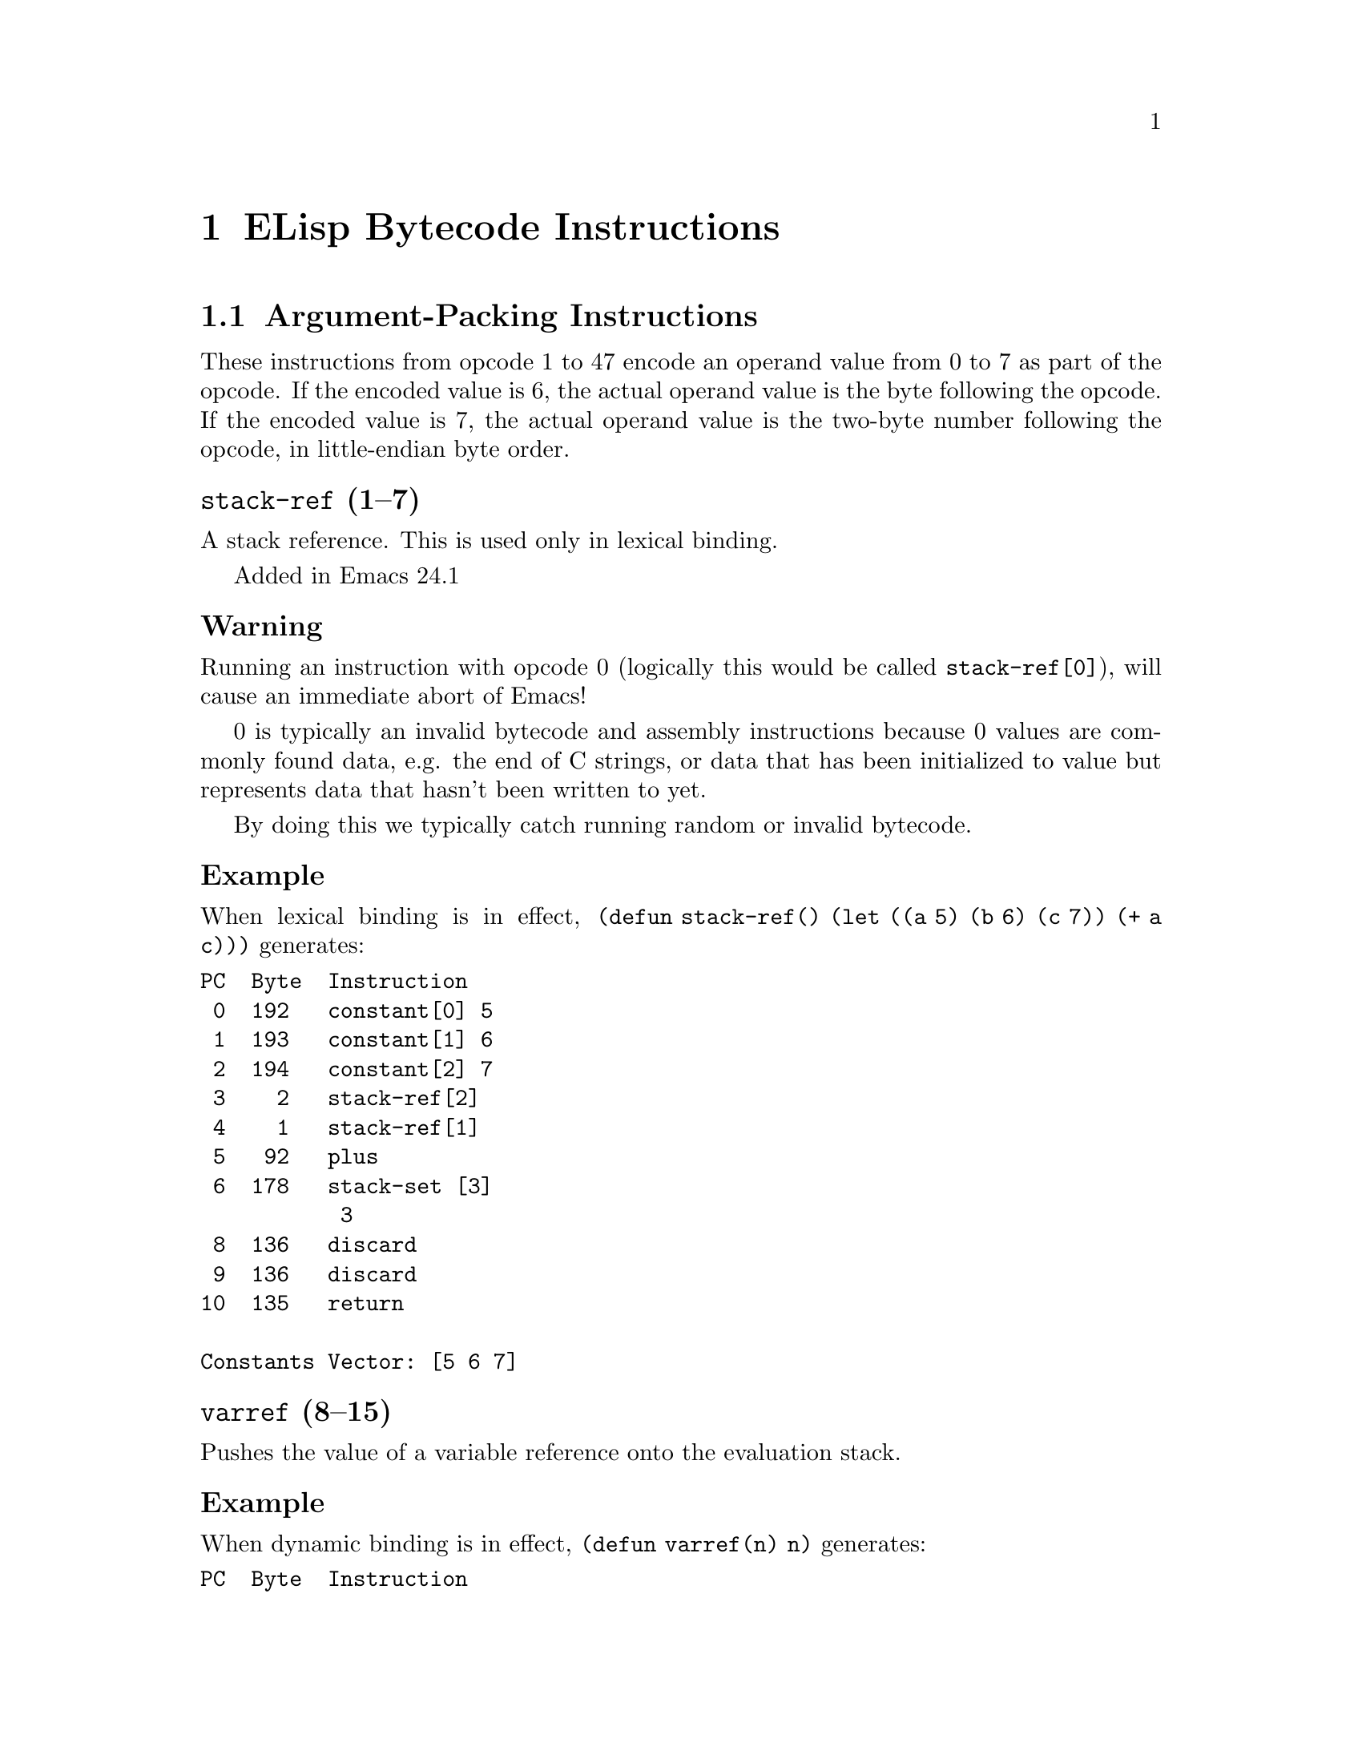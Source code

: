 @node ELisp Bytecode Instructions
@chapter ELisp Bytecode Instructions

@menu
* Argument-Packing Instructions::
* Constants-Vector Retrieval Instructions::
* Return Instruction::
* Function-Call Instructions::
* Stack Manipulation Instructions::
* Binding Instructions::
@end menu

@node Argument-Packing Instructions
@section Argument-Packing Instructions

These instructions from opcode 1 to 47 encode an operand value from 0
to 7 as part of the opcode.  If the encoded value is 6, the actual
operand value is the byte following the opcode.  If the encoded value
is 7, the actual operand value is the two-byte number following the
opcode, in little-endian byte order.

@menu
* stack-ref::
* varref::
* varset::
* varbind::
* call::
* unbind::
@end menu

@node stack-ref
@unnumberedsubsec @code{stack-ref} (1--7)
@kindex stack-ref

A stack reference. This is used only in lexical binding.

Added in Emacs 24.1

@subsubsection Warning
Running an instruction with opcode 0 (logically this would be called
@code{stack-ref[0]}), will cause an immediate abort of Emacs!

0 is typically an invalid bytecode and assembly instructions because 0
values are commonly found data, e.g. the end of C strings, or data that has
been initialized to value but represents data that hasn't been written to yet.

By doing this we typically catch running random or invalid bytecode.

@subsubsection Example
When lexical binding is in effect, @code{(defun stack-ref() (let ((a 5) (b 6) (c 7)) (+ a c)))} generates:
@verbatim
PC  Byte  Instruction
 0  192   constant[0] 5
 1  193   constant[1] 6
 2  194   constant[2] 7
 3    2   stack-ref[2]
 4    1   stack-ref[1]
 5   92   plus
 6  178   stack-set [3]
           3
 8  136   discard
 9  136   discard
10  135   return

Constants Vector: [5 6 7]
@end verbatim

@node varref
@unnumberedsubsec @code{varref} (8--15)
@kindex varref
Pushes the value of a variable reference onto the evaluation stack.

@subsubsection Example

When dynamic binding is in effect, @code{(defun varref(n) n)} generates:
@verbatim
PC  Byte  Instruction
 0    8   varref[0] n
 1  135   return

Constants Vector: [n]
@end verbatim

@node varset
@unnumberedsubsec @code{varset} (16--23)
@kindex varset

Sets a variable given in the operand to the value that is on the top
of the stack.

@subsubsection Example

When dynamic binding is in effect, @code{(defun varset(n) (setq n 5))} generates:
@verbatim
PC  Byte  Instruction
 0  193   constant[1] 5
 1  137   dup
 2   16   varset[0] n ;; sets variable n
 3  135   return

Constants Vector: [n 5]
@end verbatim

@node varbind
@unnumberedsubsec @code{varbind} (24--31)
@kindex varbind

Binds a variable

@node call
@unnumberedsubsec @code{call} (32--39)
@kindex call

Calls a function.  The opcode argument specifies the number of
arguments to pass to the function from the stack, excluding the
function itself.

@subsubsection Example

@code{(exchange-point-and-mark)} generates:
@verbatim
PC  Byte  Instruction
 0  192   constant[0] exchange-point-and-mark
 1   32   call[0]
 2  135   return

Constants Vector: [exchange-point-and-mark]
@end verbatim

@node unbind
@unnumberedsubsec @code{unbind} (40--47)
@kindex unbind

Unbinds special bindings

@node Constants-Vector Retrieval Instructions
@section Constants-Vector Retrieval Instructions

The instructions from opcode 192 to 255 push a value from the
Constants Vector. @xref{Constants Vector}. Opcode 192 pushes the first
entry, opcode 193, the second and so on. If there are more than 64
constants, opcode @code{constant2} (opcode 129) is used instead.

@menu
* constant::
* constant2::
@end menu

@node constant
@unnumberedsubsec @code{constant} (192--255)
@kindex constant

Pushes a value from the constants vector on the evaluation stack.
There are special instructions to push any one of the first
64 entries in the constants stack.

@subsubsection Example
@code{(defun n3(n) (+ n 10 11 12))} generates:
@verbatim
PC  Byte  Instruction
 0  193   constant[1] +
 1    8   varref[0] n
 2  194   constant[2] 10
 3  195   constant[3] 11
 4  196   constant[4] 12
 5   36   call[4]
 6  135   return

Constants Vector: [n + 10 11 12]
@end verbatim

@node constant2
@unnumberedsubsec @code{constant2} (129)
@kindex constant2

Pushes a value from the constants vector on the evaluation stack.
Although there are special instructions to push any one of the first
64 entries in the constants stack, this instruction is needed to push
a value beyond one the first 64 entries.

@c @code{(defun n64 (n) (+ n 0 1 2 3 4 5 6 7 8 9 10 11 12 13 14 15 16 17 18 19 20 21 22 23 24 25 26 27 28 29 30 31 32 33 34 35 36 37 38 39 40 41 42 43 44 45 46 47 48 49 50 51 52 53 54 55 56 57 58 59 60 61 62 63 64))} generates

@code{(defun n64(n) (+ n 0 1 2 3 .. 64 ))} generates
@verbatim
PC  Byte  Instruction
 0  193   constant[1] +
 1    8   varref[0] n
 2  194   constant[2] 0
 3  195   constant[3] 1
 4  196   constant[4] 2
[...]
63  255   constant[63] 61
64  129   constant2 [64] 62
          64
           0
67  129   constant2 [65] 63
          65
           0
70  129   constant2 [66] 64
          66
           0
73   38   call [66]
          66
75  135   return

Constants Vector: [n + 0 1 2 .. 61 62 63 64]
@end verbatim

@node Return Instruction
@section Return Instruction

@unnumberedsubsec @code{return} (135)
@kindex return
Return from function.  This is the last instruction in a function's
bytecode sequence. The top value on the evaluation stack is the return value.

@subsubsection Example
@code{(defun one(n) 1)} generates:
@verbatim
PC  Byte  Instruction
 0  192   constant[0] 1
 1  135   return

Constants Vector: [1]
@end verbatim

@node Function-Call Instructions
@section Function-Call Instructions

These instructions use up one byte, and are followed by the next
instruction directly.  They are equivalent to calling an Emacs Lisp
function with a fixed number of arguments: the arguments are popped
from the stack, and a single return value is pushed back onto the
stack.

@menu
* Lisp Function Instructions::
* List Function Instructions::
* Arithmetic Function Instructions::
* String Function Instructions::
* Emacs Function Instructions::
@end menu

@node Lisp Function Instructions
@subsection Lisp Function Instructions

These instructions correspond to general functions which are not
specific to Emacs; common cases are usually inlined for speed by the
bytecode interpreter.

@menu
* symbolp::
* consp::
* stringp::
* listp::
* eq::
* memq::
* not::
* symbol-value::
* symbol-function::
* set::
* fset::
* get::
* equal::
* member::
* assq::
* numberp::
* integerp::
@end menu

@node symbolp
@unnumberedsubsubsec @code{symbolp} (57)
@kindex symbolp
Call @code{symbolp} with one argument.

@node consp
@unnumberedsubsubsec @code{consp} (58)
@kindex consp
Call @code{consp} with one argument.

@node stringp
@unnumberedsubsubsec @code{stringp} (59)
@kindex stringp
Call @code{stringp} with one argument.

@node listp
@unnumberedsubsubsec @code{listp} (60)
@kindex listp
Call @code{listp} with one argument.

@node eq
@unnumberedsubsubsec @code{eq} (61)
@kindex eq
Call @code{eq} with two arguments.

@node memq
@unnumberedsubsubsec @code{memq} (62)
@kindex memq
Call @code{memq} with two arguments.

@node not
@unnumberedsubsubsec @code{not} (63)
@kindex not
Call @code{not} with one argument.

@node symbol-value
@unnumberedsubsubsec @code{symbol-value} (74)
@kindex symbol-value
Call @code{symbol-value} with one argument.

@node symbol-function
@unnumberedsubsubsec @code{symbol-function} (75)
@kindex symbol-function
Call @code{symbol-function} with one argument.

@node set
@unnumberedsubsubsec @code{set} (76)
@kindex set
Call @code{set} with two arguments.

@node fset
@unnumberedsubsubsec @code{fset} (77)
@kindex fset
Call @code{fset} with two arguments.

@node get
@unnumberedsubsubsec @code{get} (78)
@kindex get
Call @code{get} with two arguments.

@node equal
@unnumberedsubsubsec @code{equal} (154)
@kindex equal
Call @code{equal} with two arguments.

Added in Emacs 19.34.

@node member
@unnumberedsubsubsec @code{member} (157)
@kindex member
Call @code{member} with two arguments.

@node assq
@unnumberedsubsubsec @code{assq} (158)
@kindex assq
Call @code{assq} with two arguments.

@node numberp
@unnumberedsubsubsec @code{numberp} (167)
@kindex numberp
Call @code{numberp} with one argument.

Added in Emacs 19.34.

@node integerp
@unnumberedsubsubsec @code{integerp} (168)
@kindex integerp
Call @code{integerp} with one argument.

Added in Emacs 19.34.

@node List Function Instructions
@subsection List Function Instructions

These instructions correspond to general functions which are not
specific to Emacs; common cases are usually inlined for speed by the
bytecode interpreter.

@menu
* nth::
* car::
* cdr::
* cons::
* list1::
* list2::
* list3::
* list4::
* listN::
* length::
* aref::
* aset::
* nthcdr::
* elt::
* nreverse::
* setcar::
* setcdr::
* car-safe::
* cdr-safe::
* nconc::
@end menu

@node nth
@unnumberedsubsubsec @code{nth} (56)
@kindex nth
@table @strong
@item Implements:
@code{TOS <- (nth S[1] TOS)}.
@item Generated via:
binary @code{nth}.
@item Stack effect:
@math{-2+1}.
@item Example:
When lexical binding is in effect, @code{(defun nth-eg(l) (nth 5 l))} generates:
@verbatim
PC  Byte  Instruction
 0  192   constant[0] 5
 1    1   stack-ref[1]
 2   56   nth
 3  135   return

Constants Vector: [5]
@end verbatim

@end table

@node car
@unnumberedsubsubsec @code{car} (64)
@kindex car
@table @strong
@item Implements:
@code{TOS <- (car TOS)}.
@item Generated via:
unary @code{car}.
@item Stack effect:
@math{-1+1}.
@item Example:
When lexical binding is in effect, @code{(defun car-eg(l) (car l))} generates:
@verbatim
PC  Byte  Instruction
 0  137   dup
 1   64   car
 2  135   return
@end verbatim

@end table

@node cdr
@unnumberedsubsubsec @code{cdr} (65)
@kindex cdr
@table @strong
@item Implements:
@code{TOS <- (cdr TOS)}.
@item Generated via:
unary @code{cdr}.
@item Stack effect:
@math{-1+1}.
@item Example:
When lexical binding is in effect, @code{(defun cdr-eg(l) (cdr l))} generates:
@verbatim
PC  Byte  Instruction
 0  137   dup
 1   65   cdr
 2  135   return
@end verbatim

@end table

@node cons
@unnumberedsubsubsec @code{cons} (66)
@kindex cons

@table @strong
@item Implements:
@code{TOS <- (cons S[1] TOS)}.
@item Generated via:
binary @code{cons}.
@item Stack effect:
@math{-2+1}.
@item Example:
When dynamic binding is in effect, @code{(defun cons-eg() (cons 'a 'b))} generates:
@verbatim
PC  Byte  Instruction
 0  192   constant[0] a
 1  193   constant[1] b
 2   66   cons
 3  135   return

Constants Vector: [a b]
@end verbatim

@end table


@node list1
@unnumberedsubsubsec @code{list1} (67)
@kindex list1
Call @code{list} with one argument.

@node list2
@unnumberedsubsubsec @code{list2} (68)
@kindex list2
Call @code{list} with two arguments.

@node list3
@unnumberedsubsubsec @code{list3} (69)
@kindex list3
Call @code{list} with three arguments.

@node list4
@unnumberedsubsubsec @code{list4} (70)
@kindex list4
Call @code{list} with four arguments.

@node listN
@unnumberedsubsubsec @code{listN} (70)
@kindex listN
Call @code{list} on up to 255 arguments. Note special instructions for
the case where there are 2 to 4 items in the list.

Added in Emacs 19.34.

@node length
@unnumberedsubsubsec @code{length} (71)
@kindex length
Call @code{length} with one argument.

@node aref
@unnumberedsubsubsec @code{aref} (72)
@kindex aref
Call @code{aref} with two arguments.

@node aset
@unnumberedsubsubsec @code{aset} (73)
@kindex aset
Call @code{aset} with three arguments.

@node nthcdr
@unnumberedsubsubsec @code{nthcdr} (155)
@kindex nthcdr
Call @code{nthcdr} with two arguments.

Added in Emacs 19.34.

@node elt
@unnumberedsubsubsec @code{elt} (156)
@kindex elt
Call @code{elt} with two arguments.

Added in Emacs 19.34.

@node nreverse
@unnumberedsubsubsec @code{nreverse} (159)
@kindex nreverse
Call @code{nreverse} with one argument.

Added in Emacs 19.34.

@node setcar
@unnumberedsubsubsec @code{setcar} (160)
@kindex setcar
Call @code{setcar} with two arguments.

Added in Emacs 19.34.

@node setcdr
@unnumberedsubsubsec @code{setcdr} (161)
@kindex setcdr
Call @code{setcdr} with two arguments.

Added in Emacs 19.34.

@node car-safe
@unnumberedsubsubsec @code{car-safe} (162)
@kindex car-safe
Call @code{car-safe} with one argument.

Added in Emacs 19.34.

@node cdr-safe
@unnumberedsubsubsec @code{cdr-safe} (163)
@kindex cdr-safe
Call @code{cdr-safe} with one argument.

Added in Emacs 19.34.
@node nconc
@unnumberedsubsubsec @code{nconc} (164)
@kindex nconc
Call @code{nconc} with two arguments.

Added in Emacs 19.34.

@node Arithmetic Function Instructions
@subsection Arithmetic Function Instructions

These instructions correspond to general functions which are not
specific to Emacs; common cases are usually inlined for speed by the
bytecode interpreter.

@menu
* sub1::
* add1::
* eqlsign::
* gtr::
* lss::
* leq::
* geq::
* diff::
* negate::
* plus::
* mult::
* max::
* min::
* quo::
* rem::
@end menu

@node sub1
@unnumberedsubsubsec @code{sub1} (83)
@kindex sub1

@table @strong
@item Implements:
@code{TOS <- (1- TOS)}.
@item Generated via:
unary @code{1-}.
@item Stack effect:
@math{-1+1}.
@item Example:
When lexical binding is in effect, @code{(defun sub1-eg(n) (1- n))} generates:
@verbatim
PC  Byte  Instruction
 0  137   dup
 1   83   sub1
 2  135   return
@end verbatim

@end table

@node add1
@unnumberedsubsubsec @code{add1} (84)
@kindex add1

@table @strong
@item Implements:
@code{TOS <- (1+ TOS)}.
@item Generated via:
unary @code{-}.
@item Stack effect:
@math{-1+1}.
@item Example:
When lexical binding is in effect, @code{(defun add1-eg(n) (1+ n))} generates:
@verbatim
PC  Byte  Instruction
 0  137   dup
 1   84   add1
 2  135   return
@end verbatim

@end table

@node eqlsign
@unnumberedsubsubsec @code{eqlsign} (85)
@kindex eqlsign

@table @strong
@item Implements:
@code{TOS <- (= TOS S[1]}.
@item Generated via:
binary @code{=}.
@item Stack effect:
@math{-2+1}.
@item Example:
When dynamic binding is in effect, @code{(defun eqlsign-eg(a b) (= a b))} generates:
@verbatim
PC  Byte  Instruction
 0    8   varref[0] a
 1    9   varref[1] b
 2   85   eqlsign
 3  135   return

Constants Vector: [a b]
@end verbatim

@end table

@node gtr
@unnumberedsubsubsec @code{gtr} (86)
@kindex gtr

@table @strong
@item Implements:
@code{TOS <- (> TOS S[1]}.
@item Generated via:
binary @code{>}.
@item Stack effect:
@math{-2+1}.
@item Example:
When lexical binding is in effect, @code{(defun gtr-eg(a b) (> a b))} generates:
@verbatim
PC  Byte  Instruction
 0    1   stack-ref[1]
 1    1   stack-ref[1]
 2   86   gtr
 3  135   return
@end verbatim

@end table

@node lss
@unnumberedsubsubsec @code{lss} (87)
@kindex lss

@table @strong
@item Implements:
@code{TOS <- (< S[1] TOS}.
@item Generated via:
binary @code{<}.
@item Stack effect:
@math{-2+1}.
@item Example:
When dynamic binding is in effect, @code{(defun lss-eg(a b) (< a b))} generates:
@verbatim
PC  Byte  Instruction
 0    8   varref[0] a
 1    9   varref[1] b
 2   87   lss
 3  135   return

Constants Vector: [a b]
@end verbatim

@end table

@node leq
@unnumberedsubsubsec @code{leq} (88)
@kindex leq

@table @strong
@item Implements:
@code{TOS <- (<= S[1] TOS)}.
@item Generated via:
binary @code{<=}.
@item Stack effect:
@math{-2+1}.
@item Example:
When dynamic binding is in effect, @code{(defun leq-eg(a b) (<= a b))} generates:
@verbatim
PC  Byte  Instruction
 0    8   varref[0] a
 1    9   varref[1] b
 2   88   leq
 3  135   return

Constants Vector: [a b]
@end verbatim

@end table

@node geq
@unnumberedsubsubsec @code{geq} (89)
@kindex geq

@table @strong
@item Implements:
@code{TOS <- (>= S[1] TOS}.
@item Generated via:
binary @code{>=}.
@item Stack effect:
@math{-2+1}.
@item Example:
When lexical binding is in effect, @code{(defun geq-eg(a b) (>= a b))} generates:
@verbatim
PC  Byte  Instruction
 0    1   stack-ref[1]
 1    1   stack-ref[1]
 2   89   geq
 3  135   return
@end verbatim

@end table

@node diff
@unnumberedsubsubsec @code{diff} (90)
@kindex diff

@table @strong
@item Implements:
@code{TOS <- (- S[1] TOS}.
@item Generated via:
binary @code{-}.
@item Stack effect:
@math{-2+1}.
@item Example:
When lexical binding is in effect, @code{(defun diff-eg(a b) (- a b))} generates:
@verbatim
PC  Byte  Instruction
 0    1   stack-ref[1]
 1    1   stack-ref[1]
 2   90   diff
 3  135   return
@end verbatim

@end table

@node negate
@unnumberedsubsubsec @code{negate} (91)
@kindex negate

@table @strong
@item Implements:
@code{TOS <- (- TOS)}.
@item Generated via:
unary @code{-}.
@item Stack effect:
@math{-1+1}.
@item Example:
When lexical binding is in effect, @code{(defun negate-eg(a) (- a))} generates:
@verbatim
PC  Byte  Instruction
 0  137   dup
 1   91   negate
 2  135   return
@end verbatim

@end table

@node plus
@unnumberedsubsubsec @code{plus} (92)
@kindex plus

@table @strong
@item Implements:
@code{TOS <- (+ S[1] TOS)}.
@item Generated via:
binary @code{+}.
@item Stack effect:
@math{-2+1}.
@item Example:
When dynamic binding is in effect, @code{(defun plus-eg(n) (+ n n))} generates:
@verbatim
PC  Byte  Instruction
 0    8   varref[0] n
 1    8   varref[0] n
 2   92   plus
 3  135   return

Constants Vector: [n]
@end verbatim

@end table

@node mult
@unnumberedsubsubsec @code{mult} (95)
@kindex mult

@table @strong
@item Implements:
@code{TOS <- (* S[1] TOS)}.
@item Generated via:
binary @code{*}.
@item Stack effect:
@math{-2+1}.
@item Added in:
Emacs 19.34
@item Example:
When dynamic binding is in effect, @code{(defun mult-eg(n) (* n n))} generates:
@verbatim
PC  Byte  Instruction
 0    8   varref[0] n
 1    8   varref[0] n
 2   95   mult
 3  135   return

Constants Vector: [n]
@end verbatim

@end table

@node max
@unnumberedsubsubsec @code{max} (93)
@kindex max

@table @strong
@item Implements:
@code{TOS <- (max S[1] TOS)}.
@item Generated via:
binary @code{max}.
@item Stack effect:
@math{-2+1}.
@item Example:
When dynamic binding is in effect, @code{(defun max-eg(a b) (max a b))} generates:
@verbatim
PC  Byte  Instruction
 0    8   varref[0] a
 1    9   varref[1] b
 2   93   max
 3  135   return

Constants Vector: [a b]
@end verbatim

@end table

@node min
@unnumberedsubsubsec @code{min} (94)
@kindex min

@table @strong
@item Implements:
@code{TOS <- (min(S[1] TOS)}.
@item Generated via:
binary @code{min}.
@item Stack effect:
@math{-2+1}.
@item Example:
When dynamic binding is in effect, @code{(defun min-eg(a b) (min a b))} generates:
@verbatim
PC  Byte  Instruction
 0    8   varref[0] a
 1    9   varref[1] b
 2   94   min
 3  135   return

Constants Vector: [a b]
@end verbatim

@end table

@node quo
@unnumberedsubsubsec @code{quo} (165)
@kindex quo

@table @strong
@item Implements:
@code{TOS <- (/ S[1] TOS)}.
@item Generated via:
binary @verb{|/|}.
@item Stack effect:
@math{-2+1}.
@item Example:
When dynamic binding is in effect, @code{(defun min-quo(a b) (/ a b))} generates:
@verbatim
PC  Byte  Instruction
 0    8   varref[0] a
 1    9   varref[1] b
 2  165   quo
 3  135   return

Constants Vector: [a b]
@end verbatim

@end table

@node rem
@unnumberedsubsubsec @code{rem} (166)
@kindex rem

@table @strong
@item implements:
@code{TOS <- (\% S[1] TOS)}.
@item generated via:
binary @verb{|%|}
@item Stack effect:
@math{-2+1}
@item Added in:
Emacs 19.34.
@item Example:
When lexical binding is in effect, @code{(defun rem-eg(a b) (% a b))} generates:
@verbatim
PC  Byte  Instruction
 0    1   stack-ref[1]
 1    1   stack-ref[1]
 2  166   rem
 3  135   return
@end verbatim

@end table

@node String Function Instructions
@subsection String Function Instructions

These instructions correspond to general functions which are not
specific to Emacs; the bytecode interpreter calls the corresponding C
function for them.

@menu
* substring::
* concat2::
* concat3::
* concat4::
* concatN::
* upcase::
* downcase::
* stringeqlsign::
* stringlss::
@end menu

@node substring
@unnumberedsubsubsec @code{substring} (79)
@kindex substring
Call @code{substring} with three arguments.

@node concat2
@unnumberedsubsubsec @code{concat2} (80)
@kindex concat2
Call @code{concat} with two arguments.

@node concat3
@unnumberedsubsubsec @code{concat3} (81)
@kindex concat3
Call @code{concat} with three arguments.

@node concat4
@unnumberedsubsubsec @code{concat4} (82)
@kindex concat4
Call @code{concat} with four arguments.


@node concatN
@unnumberedsubsubsec @code{concatN} (174)
@kindex concatN

Call @code{concat} on up to 255 arguments.  Note there are
special instructions for the case where there are 2 to 4 items to
concatenate.

Added in Emacs 19.34.

@node upcase
@unnumberedsubsubsec @code{upcase} (150)
@kindex upcase
Call @code{upcase} with one argument.

Added in Emacs 19.34.

@node downcase
@unnumberedsubsubsec @code{downcase} (151)
@kindex downcase
Call @code{downcase} with one argument.

Added in Emacs 19.34.

@node stringeqlsign
@unnumberedsubsubsec @code{stringeqlsign} (152)
@kindex stringeqlsign
Call @code{string=} with two arguments, comparing two strings for equality.

Added in Emacs 19.34.

@node stringlss
@unnumberedsubsubsec @code{stringlss} (153)
@kindex stringlss
Call @code{string<} with two arguments, comparing two strings.

Added in Emacs 19.34.

@node Emacs Function Instructions
@subsection Emacs Function Instructions

These instructions correspond to Emacs-specific text manipulation
functions. They are generally not inlined by the bytecode interpreter,
but simply call the corresponding C function.

@menu
* point::
* goto-char::
* insert::
* insertN::
* point-min::
* point-max::
* char-after::
* following-char::
* preceding-char::
* current-column::
* eolp::
* eobp::
* bolp::
* bobp::
* current-buffer::
* set-buffer::
* byte-save-current-buffer::
* forward-char::
* forward-word::
* skip-chars-forward::
* skip-chars-backward::
* forward-line::
* char-syntax::
* buffer-substring::
* delete-region::
* narrow-to-region::
* widen::
* end-of-line::
* set-marker::
* match-beginning::
* match-end::
@end menu

@node point
@unnumberedsubsubsec @code{point} (96)
@kindex point
Call @code{point} with no arguments.

@node goto-char
@unnumberedsubsubsec @code{goto-char} (98)
@kindex goto-char
Call @code{goto-char} with one argument.

@node insert
@unnumberedsubsubsec @code{insert} (99)
@kindex insert
Call @code{insert} with one argument.

@node insertN
@unnumberedsubsubsec @code{insert} (99)
@kindex insertN
Call @code{insert} on up to 255 arguments.  Note there are special
instructions when there is only one argument.

Added in Emacs 19.34.

@node point-min
@unnumberedsubsubsec @code{point-min} (101)
@kindex point-min
Call @code{point-min} with no arguments.

@node point-max
@unnumberedsubsubsec @code{point-max} (100)
@kindex point-max
Call @code{point-max} with no arguments.

@node char-after
@unnumberedsubsubsec @code{char-after} (102)
@kindex char-after
Call @code{char-after} with one argument.

@node following-char
@unnumberedsubsubsec @code{following-char} (103)
@kindex following-char
Call @code{following-char} with no arguments.

@node preceding-char
@unnumberedsubsubsec @code{preceding-char} (104)
@kindex preceding-char
Call @code{preceding-char} with no arguments.

@node current-column
@unnumberedsubsubsec @code{current-column} (105)
@kindex current-column
Call @code{current-column} with no arguments.

@node eolp
@unnumberedsubsubsec @code{eolp} (108)
@kindex eolp
Call @code{eolp} with no arguments.

@node eobp
@unnumberedsubsubsec @code{eobp} (109)
@kindex eobp
Call @code{eobp} with no arguments.

@node bolp
@unnumberedsubsubsec @code{bolp} (110)
@kindex bolp
Call @code{bolp} with no arguments.

@node bobp
@unnumberedsubsubsec @code{bobp} (111)
@kindex bobp
Call @code{bobp} with no arguments.

@node current-buffer
@unnumberedsubsubsec @code{current-buffer} (112)
@kindex current-buffer
Call @code{current-buffer} with no arguments.

@node set-buffer
@unnumberedsubsubsec @code{set-buffer} (113)
@kindex set-buffer
Call @code{set-buffer} with the top of the stack,
The top of the stack is replaced by the result of
@code{(set-buffer TOS)}

@strong{Example}
@code{(defun set-buffer-eg() (set-buffer "*scratch"))} generates:
@verbatim
PC  Byte  Instruction
 0  192   constant[0] "*scratch"
 1  113   set-buffer
 2  135   return

Constants Vector: ["*scratch"]
@end verbatim

@node byte-save-current-buffer
@unnumberedsubsubsec @code{byte-save-current-buffer} (114)
@kindex save-current-buffer
Call @code{save-current-buffer}.

Replaces older @code{save-current-buffer}.

Added in Emacs 19.34.

@strong{Example}
@code{(defun scb() (save-current-buffer (prog 5)))} generates:
@verbatim
PC  Byte  Instruction
 0  114   save-current-buffer
 1  192   constant[0] prog
 2  193   constant[1] 5
 3   33   call[1]
 4   41   unbind[1]
 5  135   return

Constants Vector: [prog 5]
@end verbatim

@node forward-char
@unnumberedsubsubsec @code{forward-char} (117)
@kindex forward-char
Call @code{forward-char} with one argument.

Added in Emacs 19.34.

@node forward-word
@unnumberedsubsubsec @code{forward-word} (118)
@kindex forward-word
Call @code{forward-word} with one argument.

Added in Emacs 19.34.

@node skip-chars-forward
@unnumberedsubsubsec @code{skip-chars-forward} (119)
@kindex skip-chars-forward
Call @code{skip-chars-forward} with two arguments.

Added in Emacs 19.34.

@node skip-chars-backward
@unnumberedsubsubsec @code{skip-chars-backward} (120)
@kindex skip-chars-backward
Call @code{skip-chars-backward} with two arguments.

Added in Emacs 19.34.

@node forward-line
@unnumberedsubsubsec @code{forward-line} (121)
@kindex forward-line
Call @code{forward-line} with one argument.

Added in Emacs 19.34.

@node char-syntax
@unnumberedsubsubsec @code{char-syntax} (122)
@kindex char-syntax
Call @code{char-syntax} with one argument.

Added in Emacs 19.34.

@node buffer-substring
@unnumberedsubsubsec @code{buffer-substring} (123)
@kindex buffer-substring
Call @code{buffer-substring} with two arguments.

Added in Emacs 19.34.

@node delete-region
@unnumberedsubsubsec @code{delete-region} (124)
@kindex delete-region
Call @code{delete-region} with two arguments.

Added in Emacs 19.34.

@node narrow-to-region
@unnumberedsubsubsec @code{narrow-to-region} (125)
@kindex narrow-to-region
Call @code{narrow-to-region} with two arguments.

Added in Emacs 19.34.

@node widen
@unnumberedsubsubsec @code{widen} (126)
@kindex widen
Call @code{widen} with no arguments.

Added in Emacs 19.34.

@node end-of-line
@unnumberedsubsubsec @code{end-of-line} (127)
@kindex end-of-line
Call @code{end-of-line} with one argument.

Added in Emacs 19.34.

@node set-marker
@unnumberedsubsubsec @code{set-marker} (147)
@kindex set-marker
Call @code{set-marker} with three arguments.

Added in Emacs 19.34.

@node match-beginning
@unnumberedsubsubsec @code{match-beginning} (148)
@kindex match-beginning
Call @code{match-beginning} with one argument.

Added in Emacs 19.34.

@node match-end
@unnumberedsubsubsec @code{match-end} (149)
@kindex match-end
Call @code{match-end} with one argument.

Added in Emacs 19.34.

@node Stack Manipulation Instructions
@section Stack Manipulation Instructions

@menu
* discard::
* discardN::
* dup::
* stack-set::
* stack-set2::
@end menu

@node discard
@unnumberedsubsec @code{discard} (136)
@kindex discard
Discard one value from the stack.

@node discardN
@unnumberedsubsec @code{discardN} (180)
@kindex discardN
Discards up to 255 arguments from the stack.  Note there is a special
instruction when there is only one argument.

Added in Emacs 24.1

@node dup
@unnumberedsubsec @code{dup} (137)
@kindex dup
Make a copy of the top-of-stack value and push that onto the top of the evaluation stack.

@subsubsection Example
When lexical binding is in effect, @code{(defun en(n) n)} generates:
@verbatim
PC  Byte  Instruction
 0  137   dup  ;; duplicates top of stack: n
 1  135   return
@end verbatim

@node stack-set
@unnumberedsubsec @code{stack-set} (180)
@kindex stack-set
Like discard. [What's the difference?]

Added in Emacs 24.1

@node stack-set2
@unnumberedsubsec @code{stack-setN} (181)
@kindex stack-set2
Like discardN. [What's the difference?]
Can handle up to 255 arguments.  Note there is a special
instruction when there is only one argument.

Added in Emacs 24.1

@node Binding Instructions
@section Binding Instructions

These instructions manipulate the special-bindings stack by creating a
new binding when executed.  They need to be balanced with
@code{unbind} instructions.

@unnumberedsubsec @code{save-excursion} (138)
@kindex save-excursion
Make a binding recording buffer, point, and mark.
